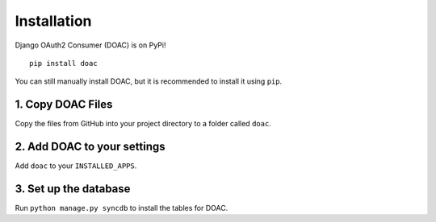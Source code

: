 Installation
============

Django OAuth2 Consumer (DOAC) is on PyPi!

::

    pip install doac

You can still manually install DOAC, but it is recommended to install it
using ``pip``.

1. Copy DOAC Files
------------------

Copy the files from GitHub into your project directory to a folder
called ``doac``.

2. Add DOAC to your settings
----------------------------

Add ``doac`` to your ``INSTALLED_APPS``.

3. Set up the database
----------------------

Run ``python manage.py syncdb`` to install the tables for DOAC.
